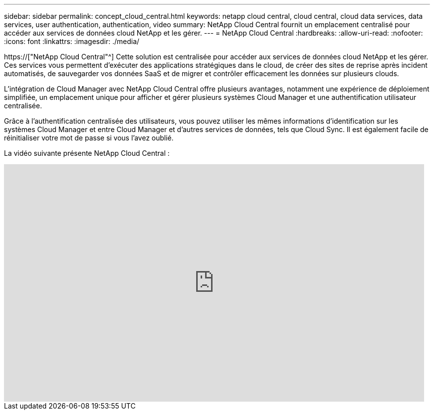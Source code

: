 ---
sidebar: sidebar 
permalink: concept_cloud_central.html 
keywords: netapp cloud central, cloud central, cloud data services, data services, user authentication, authentication, video 
summary: NetApp Cloud Central fournit un emplacement centralisé pour accéder aux services de données cloud NetApp et les gérer. 
---
= NetApp Cloud Central
:hardbreaks:
:allow-uri-read: 
:nofooter: 
:icons: font
:linkattrs: 
:imagesdir: ./media/


[role="lead"]
https://["NetApp Cloud Central"^] Cette solution est centralisée pour accéder aux services de données cloud NetApp et les gérer. Ces services vous permettent d'exécuter des applications stratégiques dans le cloud, de créer des sites de reprise après incident automatisés, de sauvegarder vos données SaaS et de migrer et contrôler efficacement les données sur plusieurs clouds.

L'intégration de Cloud Manager avec NetApp Cloud Central offre plusieurs avantages, notamment une expérience de déploiement simplifiée, un emplacement unique pour afficher et gérer plusieurs systèmes Cloud Manager et une authentification utilisateur centralisée.

Grâce à l'authentification centralisée des utilisateurs, vous pouvez utiliser les mêmes informations d'identification sur les systèmes Cloud Manager et entre Cloud Manager et d'autres services de données, tels que Cloud Sync. Il est également facile de réinitialiser votre mot de passe si vous l'avez oublié.

La vidéo suivante présente NetApp Cloud Central :

video::xKRsIfiy-54[youtube,width=848,height=480]